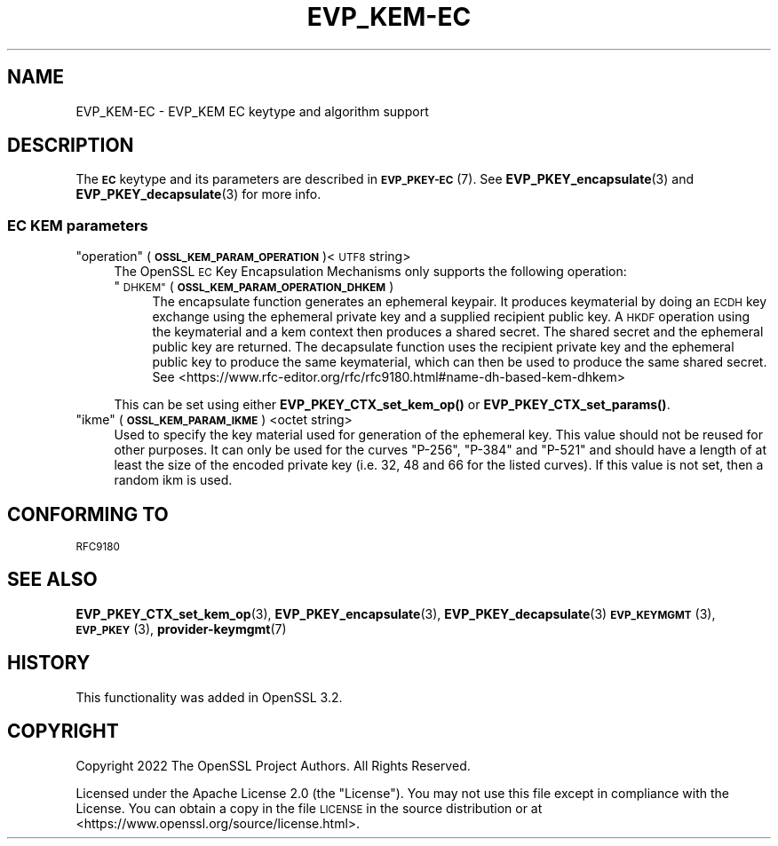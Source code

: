 .\" Automatically generated by Pod::Man 4.11 (Pod::Simple 3.35)
.\"
.\" Standard preamble:
.\" ========================================================================
.de Sp \" Vertical space (when we can't use .PP)
.if t .sp .5v
.if n .sp
..
.de Vb \" Begin verbatim text
.ft CW
.nf
.ne \\$1
..
.de Ve \" End verbatim text
.ft R
.fi
..
.\" Set up some character translations and predefined strings.  \*(-- will
.\" give an unbreakable dash, \*(PI will give pi, \*(L" will give a left
.\" double quote, and \*(R" will give a right double quote.  \*(C+ will
.\" give a nicer C++.  Capital omega is used to do unbreakable dashes and
.\" therefore won't be available.  \*(C` and \*(C' expand to `' in nroff,
.\" nothing in troff, for use with C<>.
.tr \(*W-
.ds C+ C\v'-.1v'\h'-1p'\s-2+\h'-1p'+\s0\v'.1v'\h'-1p'
.ie n \{\
.    ds -- \(*W-
.    ds PI pi
.    if (\n(.H=4u)&(1m=24u) .ds -- \(*W\h'-12u'\(*W\h'-12u'-\" diablo 10 pitch
.    if (\n(.H=4u)&(1m=20u) .ds -- \(*W\h'-12u'\(*W\h'-8u'-\"  diablo 12 pitch
.    ds L" ""
.    ds R" ""
.    ds C` ""
.    ds C' ""
'br\}
.el\{\
.    ds -- \|\(em\|
.    ds PI \(*p
.    ds L" ``
.    ds R" ''
.    ds C`
.    ds C'
'br\}
.\"
.\" Escape single quotes in literal strings from groff's Unicode transform.
.ie \n(.g .ds Aq \(aq
.el       .ds Aq '
.\"
.\" If the F register is >0, we'll generate index entries on stderr for
.\" titles (.TH), headers (.SH), subsections (.SS), items (.Ip), and index
.\" entries marked with X<> in POD.  Of course, you'll have to process the
.\" output yourself in some meaningful fashion.
.\"
.\" Avoid warning from groff about undefined register 'F'.
.de IX
..
.nr rF 0
.if \n(.g .if rF .nr rF 1
.if (\n(rF:(\n(.g==0)) \{\
.    if \nF \{\
.        de IX
.        tm Index:\\$1\t\\n%\t"\\$2"
..
.        if !\nF==2 \{\
.            nr % 0
.            nr F 2
.        \}
.    \}
.\}
.rr rF
.\"
.\" Accent mark definitions (@(#)ms.acc 1.5 88/02/08 SMI; from UCB 4.2).
.\" Fear.  Run.  Save yourself.  No user-serviceable parts.
.    \" fudge factors for nroff and troff
.if n \{\
.    ds #H 0
.    ds #V .8m
.    ds #F .3m
.    ds #[ \f1
.    ds #] \fP
.\}
.if t \{\
.    ds #H ((1u-(\\\\n(.fu%2u))*.13m)
.    ds #V .6m
.    ds #F 0
.    ds #[ \&
.    ds #] \&
.\}
.    \" simple accents for nroff and troff
.if n \{\
.    ds ' \&
.    ds ` \&
.    ds ^ \&
.    ds , \&
.    ds ~ ~
.    ds /
.\}
.if t \{\
.    ds ' \\k:\h'-(\\n(.wu*8/10-\*(#H)'\'\h"|\\n:u"
.    ds ` \\k:\h'-(\\n(.wu*8/10-\*(#H)'\`\h'|\\n:u'
.    ds ^ \\k:\h'-(\\n(.wu*10/11-\*(#H)'^\h'|\\n:u'
.    ds , \\k:\h'-(\\n(.wu*8/10)',\h'|\\n:u'
.    ds ~ \\k:\h'-(\\n(.wu-\*(#H-.1m)'~\h'|\\n:u'
.    ds / \\k:\h'-(\\n(.wu*8/10-\*(#H)'\z\(sl\h'|\\n:u'
.\}
.    \" troff and (daisy-wheel) nroff accents
.ds : \\k:\h'-(\\n(.wu*8/10-\*(#H+.1m+\*(#F)'\v'-\*(#V'\z.\h'.2m+\*(#F'.\h'|\\n:u'\v'\*(#V'
.ds 8 \h'\*(#H'\(*b\h'-\*(#H'
.ds o \\k:\h'-(\\n(.wu+\w'\(de'u-\*(#H)/2u'\v'-.3n'\*(#[\z\(de\v'.3n'\h'|\\n:u'\*(#]
.ds d- \h'\*(#H'\(pd\h'-\w'~'u'\v'-.25m'\f2\(hy\fP\v'.25m'\h'-\*(#H'
.ds D- D\\k:\h'-\w'D'u'\v'-.11m'\z\(hy\v'.11m'\h'|\\n:u'
.ds th \*(#[\v'.3m'\s+1I\s-1\v'-.3m'\h'-(\w'I'u*2/3)'\s-1o\s+1\*(#]
.ds Th \*(#[\s+2I\s-2\h'-\w'I'u*3/5'\v'-.3m'o\v'.3m'\*(#]
.ds ae a\h'-(\w'a'u*4/10)'e
.ds Ae A\h'-(\w'A'u*4/10)'E
.    \" corrections for vroff
.if v .ds ~ \\k:\h'-(\\n(.wu*9/10-\*(#H)'\s-2\u~\d\s+2\h'|\\n:u'
.if v .ds ^ \\k:\h'-(\\n(.wu*10/11-\*(#H)'\v'-.4m'^\v'.4m'\h'|\\n:u'
.    \" for low resolution devices (crt and lpr)
.if \n(.H>23 .if \n(.V>19 \
\{\
.    ds : e
.    ds 8 ss
.    ds o a
.    ds d- d\h'-1'\(ga
.    ds D- D\h'-1'\(hy
.    ds th \o'bp'
.    ds Th \o'LP'
.    ds ae ae
.    ds Ae AE
.\}
.rm #[ #] #H #V #F C
.\" ========================================================================
.\"
.IX Title "EVP_KEM-EC 7ossl"
.TH EVP_KEM-EC 7ossl "2024-10-22" "3.4.0" "OpenSSL"
.\" For nroff, turn off justification.  Always turn off hyphenation; it makes
.\" way too many mistakes in technical documents.
.if n .ad l
.nh
.SH "NAME"
EVP_KEM\-EC
\&\- EVP_KEM EC keytype and algorithm support
.SH "DESCRIPTION"
.IX Header "DESCRIPTION"
The \fB\s-1EC\s0\fR keytype and its parameters are described in \s-1\fBEVP_PKEY\-EC\s0\fR\|(7).
See \fBEVP_PKEY_encapsulate\fR\|(3) and \fBEVP_PKEY_decapsulate\fR\|(3) for more info.
.SS "\s-1EC KEM\s0 parameters"
.IX Subsection "EC KEM parameters"
.ie n .IP """operation"" (\fB\s-1OSSL_KEM_PARAM_OPERATION\s0\fR)<\s-1UTF8\s0 string>" 4
.el .IP "``operation'' (\fB\s-1OSSL_KEM_PARAM_OPERATION\s0\fR)<\s-1UTF8\s0 string>" 4
.IX Item "operation (OSSL_KEM_PARAM_OPERATION)<UTF8 string>"
The OpenSSL \s-1EC\s0 Key Encapsulation Mechanisms only supports the
following operation:
.RS 4
.ie n .IP """\s-1DHKEM""\s0 (\fB\s-1OSSL_KEM_PARAM_OPERATION_DHKEM\s0\fR)" 4
.el .IP "``\s-1DHKEM''\s0 (\fB\s-1OSSL_KEM_PARAM_OPERATION_DHKEM\s0\fR)" 4
.IX Item "DHKEM (OSSL_KEM_PARAM_OPERATION_DHKEM)"
The encapsulate function generates an ephemeral keypair. It produces keymaterial
by doing an \s-1ECDH\s0 key exchange using the ephemeral private key and a supplied
recipient public key. A \s-1HKDF\s0 operation using the keymaterial and a kem context
then produces a shared secret. The shared secret and the ephemeral public key
are returned.
The decapsulate function uses the recipient private key and the
ephemeral public key to produce the same keymaterial, which can then be used to
produce the same shared secret.
See <https://www.rfc\-editor.org/rfc/rfc9180.html#name\-dh\-based\-kem\-dhkem>
.RE
.RS 4
.Sp
This can be set using either \fBEVP_PKEY_CTX_set_kem_op()\fR or
\&\fBEVP_PKEY_CTX_set_params()\fR.
.RE
.ie n .IP """ikme"" (\fB\s-1OSSL_KEM_PARAM_IKME\s0\fR) <octet string>" 4
.el .IP "``ikme'' (\fB\s-1OSSL_KEM_PARAM_IKME\s0\fR) <octet string>" 4
.IX Item "ikme (OSSL_KEM_PARAM_IKME) <octet string>"
Used to specify the key material used for generation of the ephemeral key.
This value should not be reused for other purposes.
It can only be used for the curves \*(L"P\-256\*(R", \*(L"P\-384\*(R" and \*(L"P\-521\*(R" and should
have a length of at least the size of the encoded private key
(i.e. 32, 48 and 66 for the listed curves).
If this value is not set, then a random ikm is used.
.SH "CONFORMING TO"
.IX Header "CONFORMING TO"
.IP "\s-1RFC9180\s0" 4
.IX Item "RFC9180"
.SH "SEE ALSO"
.IX Header "SEE ALSO"
\&\fBEVP_PKEY_CTX_set_kem_op\fR\|(3),
\&\fBEVP_PKEY_encapsulate\fR\|(3),
\&\fBEVP_PKEY_decapsulate\fR\|(3)
\&\s-1\fBEVP_KEYMGMT\s0\fR\|(3),
\&\s-1\fBEVP_PKEY\s0\fR\|(3),
\&\fBprovider\-keymgmt\fR\|(7)
.SH "HISTORY"
.IX Header "HISTORY"
This functionality was added in OpenSSL 3.2.
.SH "COPYRIGHT"
.IX Header "COPYRIGHT"
Copyright 2022 The OpenSSL Project Authors. All Rights Reserved.
.PP
Licensed under the Apache License 2.0 (the \*(L"License\*(R").  You may not use
this file except in compliance with the License.  You can obtain a copy
in the file \s-1LICENSE\s0 in the source distribution or at
<https://www.openssl.org/source/license.html>.
